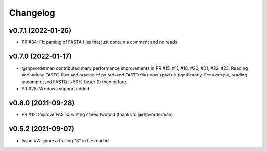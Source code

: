 =========
Changelog
=========

v0.7.1 (2022-01-26)
-------------------

* PR #34: Fix parsing of FASTA files that just contain a comment and no reads

v0.7.0 (2022-01-17)
-------------------

* @rhpvorderman contributed many performance improvements in PR #15, #17, #18, #20, #21, #22, #23. Reading and writing FASTQ files and reading of paired-end FASTQ files was sped up significantly. For example, reading uncompressed FASTQ is 50% faster (!) than before.
* PR #28: Windows support added


v0.6.0 (2021-09-28)
-------------------

* PR #12: Improve FASTQ writing speed twofold (thanks to @rhpvorderman)


v0.5.2 (2021-09-07)
-------------------

* Issue #7: Ignore a trailing "3" in the read id
